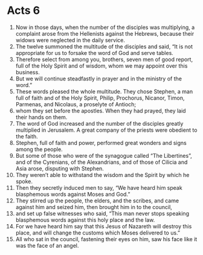 ﻿
* Acts 6
1. Now in those days, when the number of the disciples was multiplying, a complaint arose from the Hellenists against the Hebrews, because their widows were neglected in the daily service. 
2. The twelve summoned the multitude of the disciples and said, “It is not appropriate for us to forsake the word of God and serve tables. 
3. Therefore select from among you, brothers, seven men of good report, full of the Holy Spirit and of wisdom, whom we may appoint over this business. 
4. But we will continue steadfastly in prayer and in the ministry of the word.” 
5. These words pleased the whole multitude. They chose Stephen, a man full of faith and of the Holy Spirit, Philip, Prochorus, Nicanor, Timon, Parmenas, and Nicolaus, a proselyte of Antioch; 
6. whom they set before the apostles. When they had prayed, they laid their hands on them. 
7. The word of God increased and the number of the disciples greatly multiplied in Jerusalem. A great company of the priests were obedient to the faith. 
8. Stephen, full of faith and power, performed great wonders and signs among the people. 
9. But some of those who were of the synagogue called “The Libertines”, and of the Cyrenians, of the Alexandrians, and of those of Cilicia and Asia arose, disputing with Stephen. 
10. They weren’t able to withstand the wisdom and the Spirit by which he spoke. 
11. Then they secretly induced men to say, “We have heard him speak blasphemous words against Moses and God.” 
12. They stirred up the people, the elders, and the scribes, and came against him and seized him, then brought him in to the council, 
13. and set up false witnesses who said, “This man never stops speaking blasphemous words against this holy place and the law. 
14. For we have heard him say that this Jesus of Nazareth will destroy this place, and will change the customs which Moses delivered to us.” 
15. All who sat in the council, fastening their eyes on him, saw his face like it was the face of an angel. 
